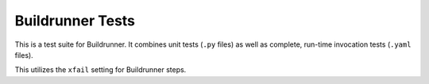 ###################
 Buildrunner Tests
###################

This is a test suite for Buildrunner.  It combines unit tests (``.py``
files) as well as complete, run-time invocation tests (``.yaml``
files).

This utilizes the ``xfail`` setting for Buildrunner steps.

